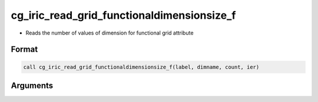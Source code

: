 cg_iric_read_grid_functionaldimensionsize_f
===========================================

-  Reads the number of values of dimension for functional grid attribute

Format
------
.. code-block:: fortran

   call cg_iric_read_grid_functionaldimensionsize_f(label, dimname, count, ier)

Arguments
---------

.. csv-table:: Arguments of cg_iric_read_grid_functionaldimensionsize_f
   :file: cg_iric_read_grid_functionaldimensionsize_f_args.csv
   :header-rows: 1

